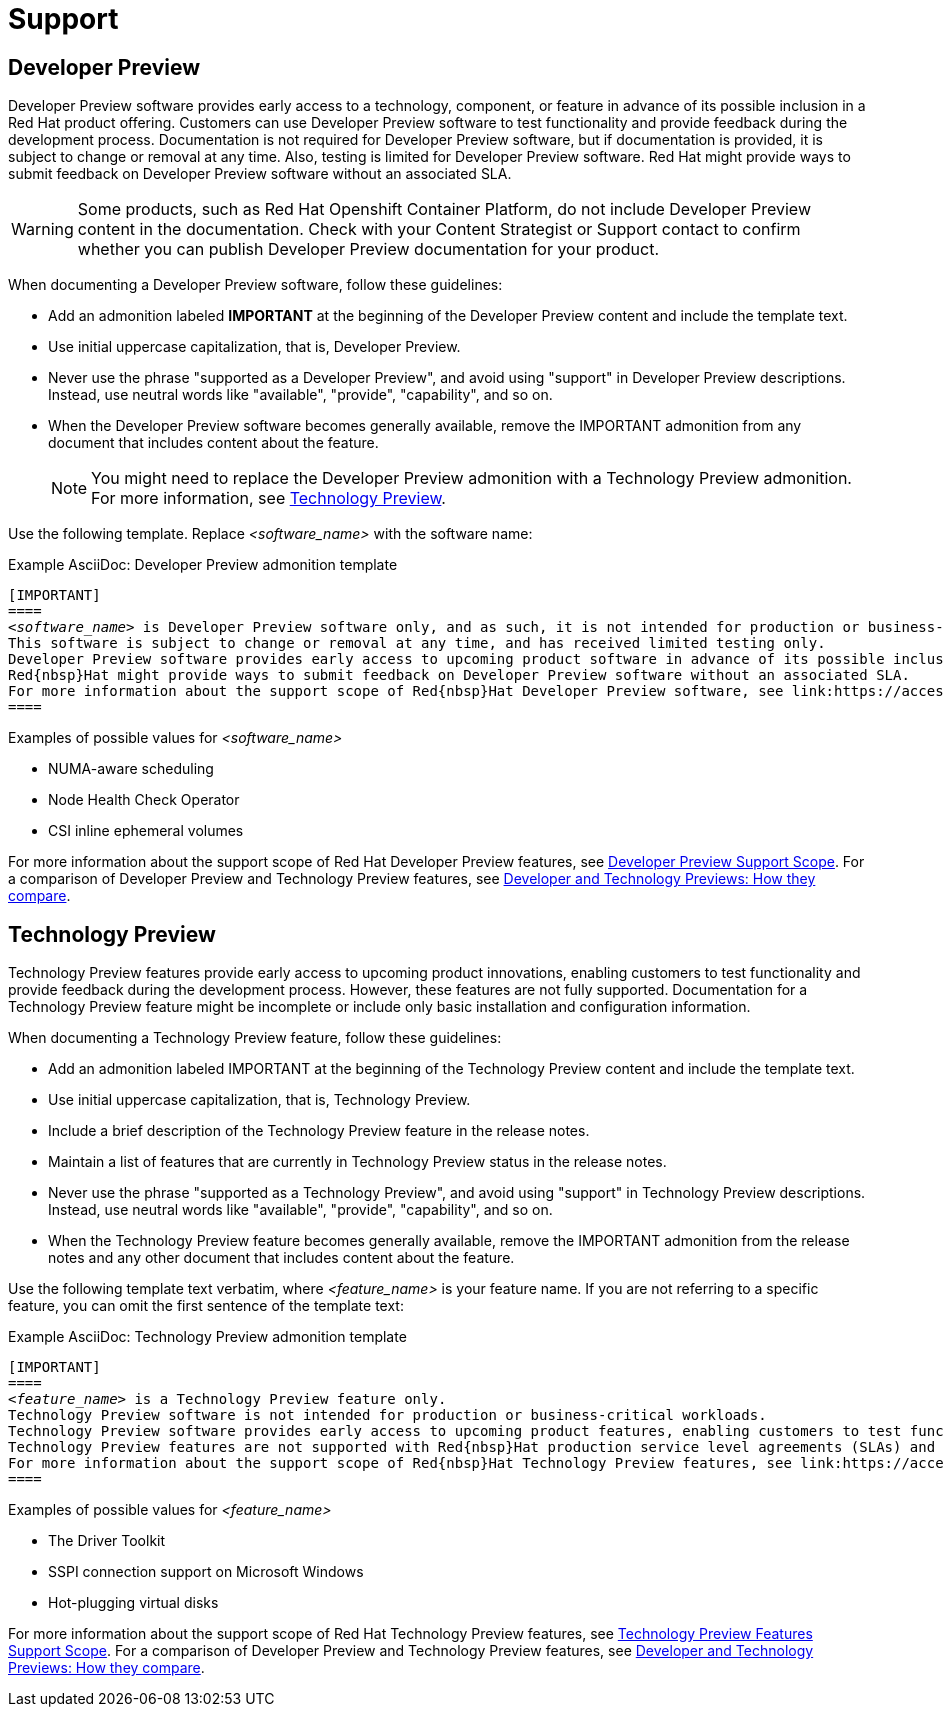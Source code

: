 [[support]]
= Support

[[developer-preview-guidance]]
== Developer Preview

Developer Preview software provides early access to a technology, component, or feature in advance of its possible inclusion in a Red{nbsp}Hat product offering. Customers can use Developer Preview software to test functionality and provide feedback during the development process. Documentation is not required for Developer Preview software, but if documentation is provided, it is subject to change or removal at any time. Also, testing is limited for Developer Preview software. Red{nbsp}Hat might provide ways to submit feedback on Developer Preview software without an associated SLA.

[WARNING]
====
Some products, such as Red{nbsp}Hat Openshift Container Platform, do not include Developer Preview content in the documentation. Check with your Content Strategist or Support contact to confirm whether you can publish Developer Preview documentation for your product.
====

When documenting a Developer Preview software, follow these guidelines:

* Add an admonition labeled **IMPORTANT** at the beginning of the Developer Preview content and include the template text.

* Use initial uppercase capitalization, that is, Developer Preview.

* Never use the phrase "supported as a Developer Preview", and avoid using "support" in Developer Preview descriptions. Instead, use neutral words like "available", "provide", "capability", and so on.

* When the Developer Preview software becomes generally available, remove the IMPORTANT admonition from any document that includes content about the feature.
+
[NOTE]
====
You might need to replace the Developer Preview admonition with a Technology Preview admonition. For more information, see <<Technology Preview>>.
====

Use the following template. Replace _<software_name>_ with the software name:

.Example AsciiDoc: Developer Preview admonition template
[source,text,subs="+quotes"]
----
[IMPORTANT]
====
_<software_name>_ is Developer Preview software only, and as such, it is not intended for production or business-critical workloads. Developer Preview software is not supported by Red{nbsp}Hat in any way and is not functionally complete.
This software is subject to change or removal at any time, and has received limited testing only.
Developer Preview software provides early access to upcoming product software in advance of its possible inclusion in a Red{nbsp}Hat product offering. Customers can use this software to test functionality and provide feedback during the development process.
Red{nbsp}Hat might provide ways to submit feedback on Developer Preview software without an associated SLA.
For more information about the support scope of Red{nbsp}Hat Developer Preview software, see link:https://access.redhat.com/support/offerings/devpreview/[Developer Preview Support Scope].
====
----

.Examples of possible values for _<software_name>_

* NUMA-aware scheduling
* Node Health Check Operator
* CSI inline ephemeral volumes

For more information about the support scope of Red{nbsp}Hat Developer Preview features, see link:https://access.redhat.com/support/offerings/devpreview/[Developer Preview Support Scope]. For a comparison of Developer Preview and Technology Preview features, see link:https://access.redhat.com/articles/6966848[Developer and Technology Previews: How they compare].

[[technology-preview-guidance]]
== Technology Preview

Technology Preview features provide early access to upcoming product innovations, enabling customers to test functionality and provide feedback during the development process. However, these features are not fully supported. Documentation for a Technology Preview feature might be incomplete or include only basic installation and configuration information.

When documenting a Technology Preview feature, follow these guidelines:

* Add an admonition labeled IMPORTANT at the beginning of the Technology Preview content and include the template text.
* Use initial uppercase capitalization, that is, Technology Preview.
* Include a brief description of the Technology Preview feature in the release notes.
* Maintain a list of features that are currently in Technology Preview status in the release notes.
* Never use the phrase "supported as a Technology Preview", and avoid using "support" in Technology Preview descriptions. Instead, use neutral words like "available", "provide", "capability", and so on.
* When the Technology Preview feature becomes generally available, remove the IMPORTANT admonition from the release notes and any other document that includes content about the feature.

Use the following template text verbatim, where _<feature_name>_ is your feature name. If you are not referring to a specific feature, you can omit the first sentence of the template text:

.Example AsciiDoc: Technology Preview admonition template
[source,text,subs="+quotes"]
----
[IMPORTANT]
====
_<feature_name>_ is a Technology Preview feature only.
Technology Preview software is not intended for production or business-critical workloads.
Technology Preview software provides early access to upcoming product features, enabling customers to test functionality and provide feedback during the development process.
Technology Preview features are not supported with Red{nbsp}Hat production service level agreements (SLAs) and might not be functionally complete.
For more information about the support scope of Red{nbsp}Hat Technology Preview features, see link:https://access.redhat.com/support/offerings/techpreview/[Technology Preview Features Support Scope].
====
----

.Examples of possible values for _<feature_name>_

* The Driver Toolkit
* SSPI connection support on Microsoft Windows
* Hot-plugging virtual disks

For more information about the support scope of Red{nbsp}Hat Technology Preview features, see link:https://access.redhat.com/support/offerings/techpreview/[Technology Preview Features Support Scope]. For a comparison of Developer Preview and Technology Preview features, see link:https://access.redhat.com/articles/6966848[Developer and Technology Previews: How they compare].

// TODO: Add new style entries alphabetically in this file
